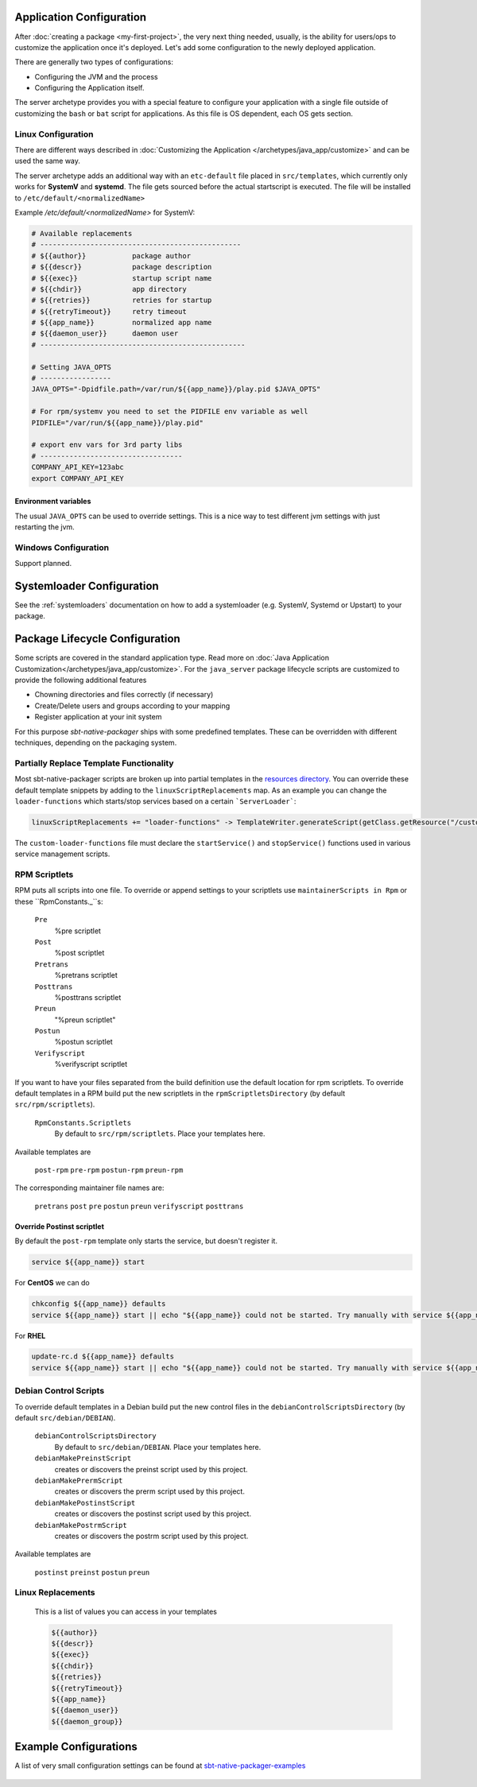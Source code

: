 .. _java-server-customize:


Application Configuration
=========================

After :doc:`creating a package <my-first-project>`, the very next thing needed, usually, is the ability for users/ops to customize the application once it's deployed.   Let's add some configuration to the newly deployed application.

There are generally two types of configurations:

* Configuring the JVM and the process
* Configuring the Application itself.

The server archetype provides you with a special feature to configure your application
with a single file outside of customizing the ``bash`` or ``bat`` script for applications.
As this file is OS dependent, each OS gets section.

Linux Configuration
-------------------

There are different ways described in :doc:`Customizing the Application </archetypes/java_app/customize>`
and can be used the same way.

The server archetype adds an additional way with an ``etc-default`` file placed
in ``src/templates``, which currently only works for **SystemV** and
**systemd**. The file gets sourced before the actual startscript is executed.
The file will be installed to ``/etc/default/<normalizedName>``

Example `/etc/default/<normalizedName>` for SystemV:

.. code-block :: bash

    # Available replacements
    # ------------------------------------------------
    # ${{author}}           package author
    # ${{descr}}            package description
    # ${{exec}}             startup script name
    # ${{chdir}}            app directory
    # ${{retries}}          retries for startup
    # ${{retryTimeout}}     retry timeout
    # ${{app_name}}         normalized app name
    # ${{daemon_user}}      daemon user
    # -------------------------------------------------

    # Setting JAVA_OPTS
    # -----------------
    JAVA_OPTS="-Dpidfile.path=/var/run/${{app_name}}/play.pid $JAVA_OPTS"

    # For rpm/systemv you need to set the PIDFILE env variable as well
    PIDFILE="/var/run/${{app_name}}/play.pid"

    # export env vars for 3rd party libs
    # ----------------------------------
    COMPANY_API_KEY=123abc
    export COMPANY_API_KEY


Environment variables
~~~~~~~~~~~~~~~~~~~~~

The usual ``JAVA_OPTS`` can be used to override settings. This is a nice way to test
different jvm settings with just restarting the jvm.

Windows Configuration
---------------------

Support planned.


Systemloader Configuration
==========================

See the :ref:`systemloaders` documentation on how to add a systemloader (e.g. SystemV, Systemd or Upstart) to your
package.

Package Lifecycle Configuration
===============================

Some scripts are covered in the standard application type. Read more on :doc:`Java Application Customization</archetypes/java_app/customize>`.
For the ``java_server`` package lifecycle scripts are customized to provide the following additional features

* Chowning directories and files correctly (if necessary)
* Create/Delete users and groups according to your mapping
* Register application at your init system

For this purpose *sbt-native-packager* ships with some predefined templates. These can be
overridden with different techniques, depending on the packaging system.

Partially Replace Template Functionality
----------------------------------------

Most sbt-native-packager scripts are broken up into partial templates in the `resources directory
<https://github.com/sbt/sbt-native-packager/tree/master/src/main/resources/com/typesafe/sbt/packager>`_.
You can override these default template snippets by adding to the ``linuxScriptReplacements`` map. As
an example you can change the ``loader-functions`` which starts/stop services based on a certain ```ServerLoader```:

.. code-block:: scala

  linuxScriptReplacements += "loader-functions" -> TemplateWriter.generateScript(getClass.getResource("/custom-loader-functions"), Nil)

The ``custom-loader-functions`` file must declare the ``startService()`` and ``stopService()`` functions used in various
service management scripts.


RPM Scriptlets
--------------

RPM puts all scripts into one file. To override or append settings to your
scriptlets use ``maintainerScripts in Rpm`` or these ``RpmConstants._``s:

   ``Pre``
     %pre scriptlet

   ``Post``
     %post scriptlet

   ``Pretrans``
     %pretrans scriptlet
     
   ``Posttrans``
     %posttrans scriptlet

   ``Preun``
     "%preun scriptlet"

   ``Postun``
     %postun scriptlet

   ``Verifyscript``
     %verifyscript scriptlet

If you want to have your files separated from the build definition use the
default location for rpm scriptlets. To override default templates in a RPM
build put the new scriptlets in the ``rpmScriptletsDirectory`` (by default ``src/rpm/scriptlets``).

   ``RpmConstants.Scriptlets``
     By default to ``src/rpm/scriptlets``. Place your templates here.

Available templates are

    ``post-rpm``
    ``pre-rpm``
    ``postun-rpm``
    ``preun-rpm``
    
The corresponding maintainer file names are: 

    ``pretrans``
    ``post``
    ``pre``
    ``postun``
    ``preun``
    ``verifyscript``
    ``posttrans``

Override Postinst scriptlet
~~~~~~~~~~~~~~~~~~~~~~~~~~~

By default the ``post-rpm`` template only starts the service, but doesn't register it.

.. code-block :: bash

    service ${{app_name}} start

For **CentOS** we can do

.. code-block :: bash

    chkconfig ${{app_name}} defaults
    service ${{app_name}} start || echo "${{app_name}} could not be started. Try manually with service ${{app_name}} start"

For **RHEL**

.. code-block :: bash

    update-rc.d ${{app_name}} defaults
    service ${{app_name}} start || echo "${{app_name}} could not be started. Try manually with service ${{app_name}} start"



Debian Control Scripts
----------------------

To override default templates in a Debian build put the new control files in the
``debianControlScriptsDirectory`` (by default ``src/debian/DEBIAN``).

   ``debianControlScriptsDirectory``
     By default to ``src/debian/DEBIAN``. Place your templates here.

   ``debianMakePreinstScript``
     creates or discovers the preinst script used by this project.

   ``debianMakePrermScript``
     creates or discovers the prerm script used by this project.

   ``debianMakePostinstScript``
     creates or discovers the postinst script used by this project.

   ``debianMakePostrmScript``
     creates or discovers the postrm script used by this project.


Available templates are

   ``postinst``
   ``preinst``
   ``postun``
   ``preun``


Linux Replacements
------------------

 This is a list of values you can access in your templates

 .. code-block :: bash

      ${{author}}
      ${{descr}}
      ${{exec}}
      ${{chdir}}
      ${{retries}}
      ${{retryTimeout}}
      ${{app_name}}
      ${{daemon_user}}
      ${{daemon_group}}


Example Configurations
======================

A list of very small configuration settings can be found at `sbt-native-packager-examples`_

    .. _sbt-native-packager-examples: https://github.com/muuki88/sbt-native-packager-examples
